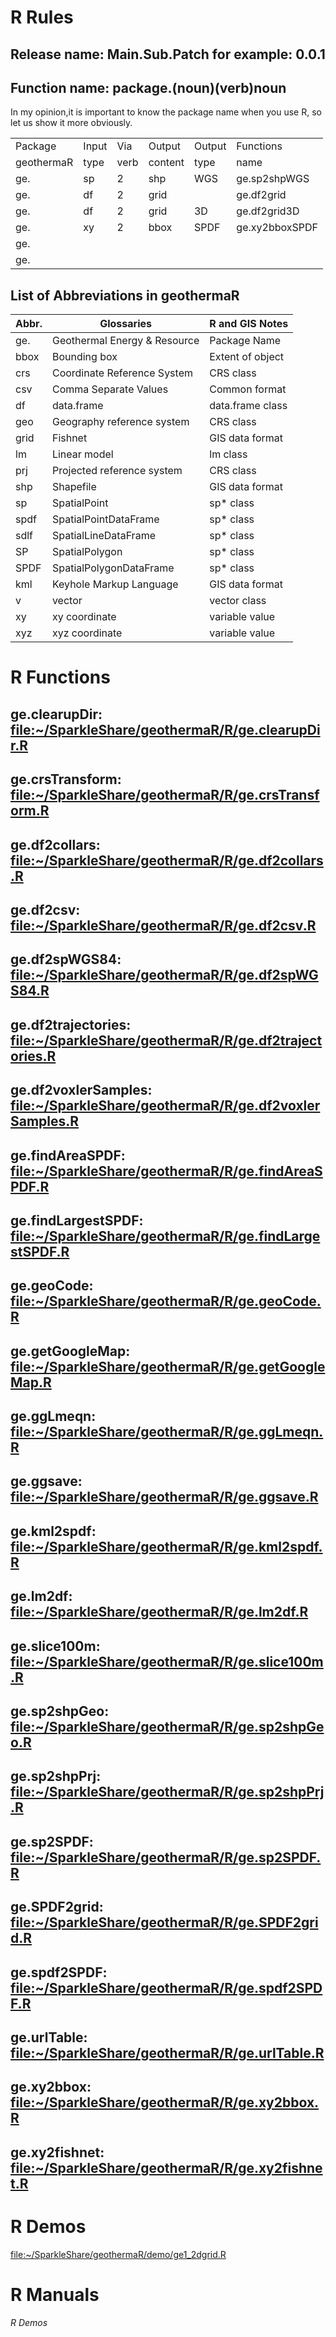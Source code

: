 * R Rules
** Release name: Main.Sub.Patch  for example: 0.0.1
** Function name: package.(noun)(verb)noun
In my opinion,it is important to know the package name when you use R,
so let us show it more obviously.
| Package    | Input |  Via | Output  | Output | Functions      |
| geothermaR | type  | verb | content | type   | name           |
|------------+-------+------+---------+--------+----------------|
| ge.        | sp    |    2 | shp     | WGS    | ge.sp2shpWGS   |
| ge.        | df    |    2 | grid    |        | ge.df2grid     |
| ge.        | df    |    2 | grid    | 3D     | ge.df2grid3D   |
| ge.        | xy    |    2 | bbox    | SPDF   | ge.xy2bboxSPDF |
| ge.        |       |      |         |        |                |
| ge.        |       |      |         |        |                |
|------------+-------+------+---------+--------+----------------|
** List of Abbreviations in geothermaR
| Abbr. | Glossaries                   | R and GIS Notes  |
|-------+------------------------------+------------------|
| ge.   | Geothermal Energy & Resource | Package Name     |
|-------+------------------------------+------------------|
| bbox  | Bounding box                 | Extent of object |
| crs   | Coordinate Reference System  | CRS class        |
| csv   | Comma Separate Values        | Common format    |
| df    | data.frame                   | data.frame class |
| geo   | Geography reference system   | CRS class        |
| grid  | Fishnet                      | GIS data format  |
| lm    | Linear model                 | lm class         |
| prj   | Projected reference system   | CRS class        |
| shp   | Shapefile                    | GIS data format  |
| sp    | SpatialPoint                 | sp* class        |
| spdf  | SpatialPointDataFrame        | sp* class        |
| sdlf  | SpatialLineDataFrame         | sp* class        |
| SP    | SpatialPolygon               | sp* class        |
| SPDF  | SpatialPolygonDataFrame      | sp* class        |
| kml   | Keyhole Markup Language      | GIS data format  |
| v     | vector                       | vector class     |
| xy    | xy coordinate                | variable value   |
| xyz   | xyz coordinate               | variable value   |
|-------+------------------------------+------------------|
* R Functions
** ge.clearupDir: file:~/SparkleShare/geothermaR/R/ge.clearupDir.R
** ge.crsTransform: file:~/SparkleShare/geothermaR/R/ge.crsTransform.R
** ge.df2collars: file:~/SparkleShare/geothermaR/R/ge.df2collars.R
** ge.df2csv: file:~/SparkleShare/geothermaR/R/ge.df2csv.R
** ge.df2spWGS84: file:~/SparkleShare/geothermaR/R/ge.df2spWGS84.R
** ge.df2trajectories: file:~/SparkleShare/geothermaR/R/ge.df2trajectories.R
** ge.df2voxlerSamples: file:~/SparkleShare/geothermaR/R/ge.df2voxlerSamples.R
** ge.findAreaSPDF: file:~/SparkleShare/geothermaR/R/ge.findAreaSPDF.R
** ge.findLargestSPDF: file:~/SparkleShare/geothermaR/R/ge.findLargestSPDF.R
** ge.geoCode: file:~/SparkleShare/geothermaR/R/ge.geoCode.R
** ge.getGoogleMap: file:~/SparkleShare/geothermaR/R/ge.getGoogleMap.R
** ge.ggLmeqn: file:~/SparkleShare/geothermaR/R/ge.ggLmeqn.R
** ge.ggsave: file:~/SparkleShare/geothermaR/R/ge.ggsave.R
** ge.kml2spdf: file:~/SparkleShare/geothermaR/R/ge.kml2spdf.R
** ge.lm2df: file:~/SparkleShare/geothermaR/R/ge.lm2df.R
** ge.slice100m: file:~/SparkleShare/geothermaR/R/ge.slice100m.R
** ge.sp2shpGeo: file:~/SparkleShare/geothermaR/R/ge.sp2shpGeo.R
** ge.sp2shpPrj: file:~/SparkleShare/geothermaR/R/ge.sp2shpPrj.R
** ge.sp2SPDF: file:~/SparkleShare/geothermaR/R/ge.sp2SPDF.R
** ge.SPDF2grid: file:~/SparkleShare/geothermaR/R/ge.SPDF2grid.R
** ge.spdf2SPDF: file:~/SparkleShare/geothermaR/R/ge.spdf2SPDF.R
** ge.urlTable: file:~/SparkleShare/geothermaR/R/ge.urlTable.R
** ge.xy2bbox: file:~/SparkleShare/geothermaR/R/ge.xy2bbox.R
** ge.xy2fishnet: file:~/SparkleShare/geothermaR/R/ge.xy2fishnet.R
* R Demos
[[file:~/SparkleShare/geothermaR/demo/ge1_2dgrid.R]]
* R Manuals

[[*R%20Demos][R Demos]]
